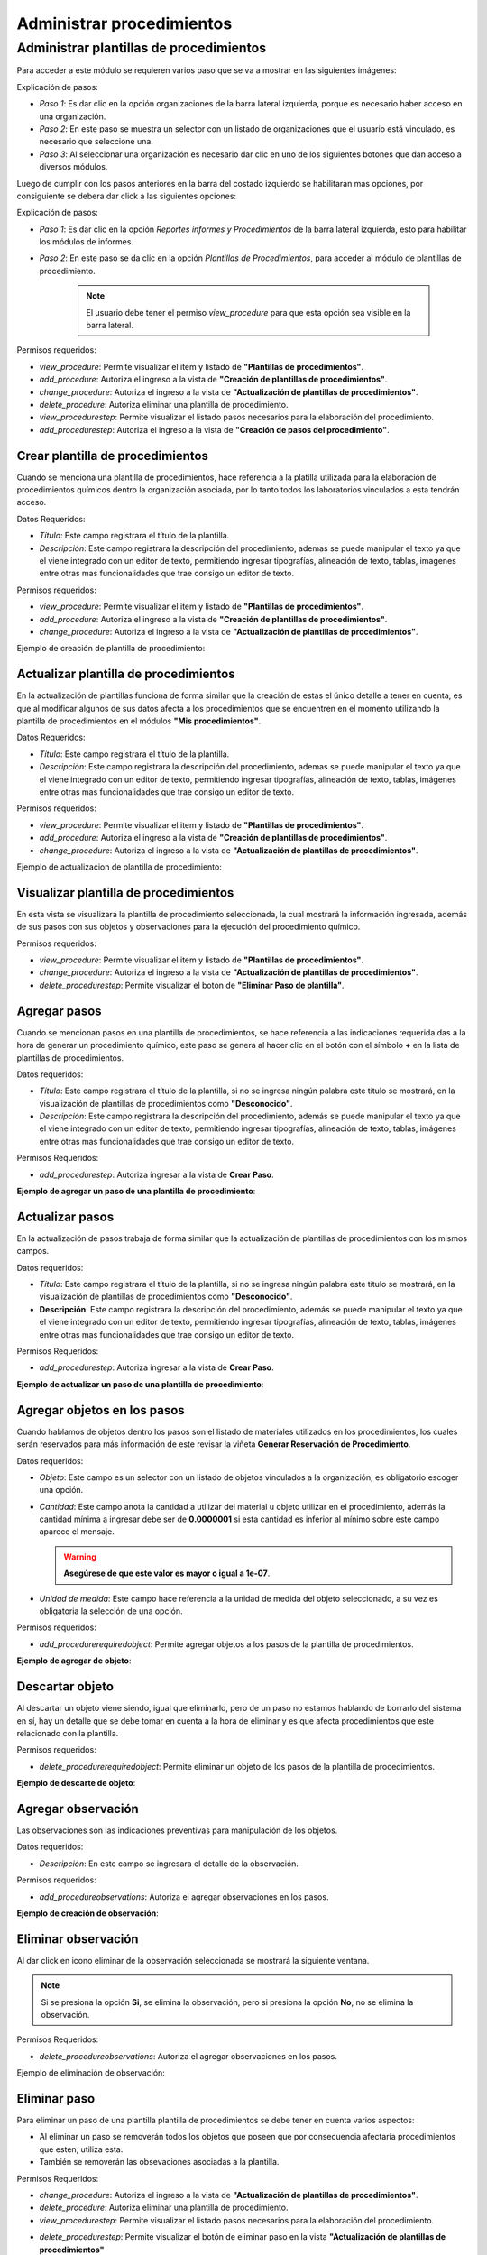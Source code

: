 Administrar procedimientos
*******************************

Administrar plantillas de procedimientos
===========================================

Para acceder a este módulo se requieren varios paso que se va a mostrar en las siguientes imágenes:


.. image:: ../_static/procedure/images/first_step_to_view_procedure_template.jpg
    :width: 700
    :height: 400

Explicación de pasos:

*  *Paso 1*: Es dar clic en la opción organizaciones de la barra lateral izquierda,  porque es necesario haber acceso en una organización.
*  *Paso 2*: En este paso se muestra un selector con un listado de organizaciones que el usuario está vinculado, es necesario que seleccione una.
*  *Paso 3*: Al seleccionar una organización es necesario dar clic en uno de los siguientes botones que dan acceso a diversos módulos.

Luego de cumplir con los pasos anteriores en la barra del costado izquierdo se habilitaran mas opciones, por consiguiente se debera dar click a las siguientes opciones:

.. image:: ../_static/procedure/images/steps_to_view_procedure_templates.png
    :width: 700
    :height: 400

Explicación de pasos:

*  *Paso 1*: Es dar clic en la opción *Reportes informes y Procedimientos* de la barra lateral izquierda, esto para habilitar los módulos de informes.
*  *Paso 2*: En este paso se da clic en la opción *Plantillas de Procedimientos*, para acceder al módulo de plantillas de procedimiento.

    .. note::
        El usuario debe tener el permiso *view_procedure* para que esta opción sea visible en la barra lateral.


Permisos requeridos:

* *view_procedure*: Permite visualizar el item  y listado de **"Plantillas de procedimientos"**.
* *add_procedure*: Autoriza el ingreso a la vista de **"Creación de plantillas de procedimientos"**.
* *change_procedure*: Autoriza el ingreso a la vista de **"Actualización de plantillas de procedimientos"**.
* *delete_procedure*: Autoriza eliminar una plantilla de procedimiento.
* *view_procedurestep*: Permite visualizar el listado pasos necesarios para la elaboración del procedimiento.
* *add_procedurestep*: Autoriza el ingreso a la vista de **"Creación de pasos del procedimiento"**.

Crear plantilla de procedimientos
-------------------------------------

Cuando se menciona una plantilla de procedimientos, hace referencia a la platilla utilizada para la
elaboración de procedimientos químicos dentro la organización asociada, por lo tanto todos los laboratorios
vinculados a esta tendrán acceso.

Datos Requeridos:

*   *Título*: Este campo registrara el título de la plantilla.
*   *Descripción*: Este campo registrara la descripción del procedimiento, ademas se puede manipular el texto
    ya que el viene integrado con un editor de texto, permitiendo ingresar tipografías, alineación de texto, tablas,
    imagenes entre otras mas funcionalidades que trae consigo un editor de texto.

Permisos requeridos:

* *view_procedure*: Permite visualizar el item  y listado de **"Plantillas de procedimientos"**.
* *add_procedure*: Autoriza el ingreso a la vista de **"Creación de plantillas de procedimientos"**.
* *change_procedure*: Autoriza el ingreso a la vista de **"Actualización de plantillas de procedimientos"**.

Ejemplo de creación de plantilla de procedimiento:

.. image:: ../_static/gif/create_procedure_template.gif
    :width: 700
    :height: 400

Actualizar plantilla de procedimientos
-----------------------------------------

En la actualización de plantillas funciona de forma similar que la creación de estas el único detalle a tener en cuenta,
es que al modificar algunos de sus datos afecta a los procedimientos que se encuentren en el momento utilizando la plantilla
de procedimientos en el módulos **"Mis procedimientos"**.

Datos Requeridos:

*   *Título*: Este campo registrara el título de la plantilla.
*   *Descripción*: Este campo registrara la descripción del procedimiento, ademas se puede manipular el texto
    ya que el viene integrado con un editor de texto, permitiendo ingresar tipografías, alineación de texto, tablas,
    imágenes entre otras mas funcionalidades que trae consigo un editor de texto.

Permisos requeridos:

* *view_procedure*: Permite visualizar el item  y listado de **"Plantillas de procedimientos"**.
* *add_procedure*: Autoriza el ingreso a la vista de **"Creación de plantillas de procedimientos"**.
* *change_procedure*: Autoriza el ingreso a la vista de **"Actualización de plantillas de procedimientos"**.


Ejemplo de actualizacion de plantilla de procedimiento:

.. image:: ../_static/gif/update_procedure_template.gif
    :width: 700
    :height: 400

Visualizar plantilla de procedimientos
-----------------------------------------

En esta vista se visualizará la plantilla de procedimiento seleccionada, la cual mostrará la información ingresada,
además de sus pasos con sus objetos y observaciones para la ejecución del procedimiento químico.

Permisos requeridos:

* *view_procedure*: Permite visualizar el item  y listado de **"Plantillas de procedimientos"**.
* *change_procedure*: Autoriza el ingreso a la vista de **"Actualización de plantillas de procedimientos"**.
* *delete_procedurestep*: Permite visualizar el boton de **"Eliminar Paso de plantilla"**.


Agregar pasos
------------------

Cuando se mencionan pasos en una plantilla de procedimientos, se hace referencia a las indicaciones requerida das
a la hora de generar un procedimiento químico, este paso se genera al hacer clic en el botón con el símbolo
**+** en la lista de plantillas de procedimientos.

Datos requeridos:

*   *Título*: Este campo registrara el título de la plantilla, si no se ingresa ningún palabra este título se mostrará,
    en la visualización de plantillas de procedimientos como **"Desconocido"**.
*   *Descripción*: Este campo registrara la descripción del procedimiento, además se puede manipular el texto
    ya que el viene integrado con un editor de texto, permitiendo ingresar tipografías, alineación de texto, tablas,
    imágenes entre otras mas funcionalidades que trae consigo un editor de texto.

Permisos Requeridos:

*   *add_procedurestep*: Autoriza ingresar a la vista de **Crear Paso**.

**Ejemplo de agregar un paso de una plantilla de procedimiento**:

.. image:: ../_static/gif/add_step.gif
    :width: 700
    :height: 400


Actualizar pasos
--------------------

En la actualización de pasos trabaja de forma similar que la actualización de plantillas de procedimientos con los mismos
campos.

Datos requeridos:

*   *Título*: Este campo registrara el título de la plantilla, si no se ingresa ningún palabra este título se mostrará, en la visualización de plantillas de procedimientos como **"Desconocido"**.
*   **Descripción**: Este campo registrara la descripción del procedimiento, además se puede manipular el texto
    ya que el viene integrado con un editor de texto, permitiendo ingresar tipografías, alineación de texto, tablas,
    imágenes entre otras mas funcionalidades que trae consigo un editor de texto.

Permisos Requeridos:

*   *add_procedurestep*: Autoriza ingresar a la vista de **Crear Paso**.

**Ejemplo de actualizar un paso de una plantilla de procedimiento**:

.. image:: ../_static/gif/update_step.gif
    :width: 700
    :height: 400

Agregar objetos en los pasos
---------------------------------

Cuando hablamos de objetos dentro los pasos son el listado de materiales utilizados en los procedimientos, los cuales
serán reservados para más información de este revisar la viñeta **Generar Reservación de Procedimiento**.

Datos requeridos:

*   *Objeto*: Este campo es un selector con un listado de objetos vinculados a la organización, es obligatorio
    escoger una opción.
*   *Cantidad*: Este campo anota la cantidad a utilizar del material u objeto utilizar en el procedimiento, además
    la cantidad mínima a ingresar debe ser de **0.0000001** si esta cantidad es inferior al mínimo sobre este campo
    aparece el mensaje.

    .. warning::
        **Asegúrese de que este valor es mayor o igual a 1e-07**.

*   *Unidad de medida*: Este campo hace referencia a la unidad de medida del objeto seleccionado, a su vez es
    obligatoria la selección de una opción.

Permisos requeridos:

*   *add_procedurerequiredobject*: Permite agregar objetos a los pasos de la plantilla de procedimientos.

**Ejemplo de agregar de objeto**:

.. image:: ../_static/gif/add_step_object.gif
    :width: 700
    :height: 400

Descartar objeto
----------------------

Al descartar un objeto viene siendo, igual que eliminarlo, pero de un paso no estamos hablando de borrarlo del
sistema en sí, hay un detalle que se debe tomar en cuenta a la hora de eliminar y es que afecta procedimientos que este
relacionado con la plantilla.

Permisos requeridos:

*   *delete_procedurerequiredobject*: Permite eliminar un objeto de los pasos de la plantilla de procedimientos.

**Ejemplo de descarte de objeto**:

.. image:: ../_static/gif/remove_step_object.gif
    :width: 700
    :height: 400


Agregar observación
----------------------

Las observaciones son las indicaciones preventivas para manipulación de los objetos.

Datos requeridos:

*   *Descripción*: En este campo se ingresara el detalle de la observación.

Permisos requeridos:

*   *add_procedureobservations*: Autoriza el agregar observaciones en los pasos.

**Ejemplo de creación de observación**:

.. image:: ../_static/gif/add_observation.gif
    :width: 700
    :height: 400

Eliminar observación
----------------------

Al dar click en icono eliminar de la observación seleccionada se mostrará la siguiente ventana.

.. image:: ../_static/procedure/observations/images/remove_template_procedure_observation.jpg
  :width: 700
  :height: 400

.. note::
    Si se presiona la opción **Si**, se elimina la observación, pero si presiona la opción **No**, no se elimina la observación.

Permisos Requeridos:

*   *delete_procedureobservations*: Autoriza el agregar observaciones en los pasos.


Ejemplo de eliminación de observación:

.. image:: ../_static/gif/remove_observation.gif
    :width: 700
    :height: 400

Eliminar paso
--------------------

Para eliminar un paso de una plantilla plantilla de procedimientos se debe tener en cuenta varios aspectos:

*   Al eliminar un paso se removerán todos los objetos que poseen que por consecuencia afectaría procedimientos que esten,
    utiliza esta.
*   También se removerán las obsevaciones asociadas a la plantilla.

Permisos Requeridos:

* *change_procedure*: Autoriza el ingreso a la vista de **"Actualización de plantillas de procedimientos"**.
* *delete_procedure*: Autoriza eliminar una plantilla de procedimiento.
* *view_procedurestep*: Permite visualizar el listado pasos necesarios para la elaboración del procedimiento.
* *delete_procedurestep*: Permite visualizar el botón de eliminar paso en la vista **"Actualización de plantillas de procedimientos"**
    y autoriza su eliminación.

.. important::
    **Nota**: Hay que tener en cuenta a la hora de modificar o eliminar un **Paso,** este también afecta a los procedimientos,
    que anteriormente han utilizado la plantilla, esto provocando cambios en la generación de reservas de materiales,
    de procedimientos que usa esta plantilla de referencia.


Eliminar plantilla de procedimientos
-----------------------------------------

Para eliminar una plantilla plantilla de procedimientos se debe tener en cuenta varios aspectos:

*   Los procedimientos vinculados a esta plantilla en consecuencia de la eliminación terminarán sin plantilla,
    por lo tanto, se recomienda cambiar la plantilla del procedimiento.
*   También se van a eliminar los pasos y observaciones.
*   No solo las plantillas de la organización serán afectadas, sino que las organizaciones hijas se verán influenciadas.

**Ejemplo de eliminación de plantilla**:

.. image:: ../_static/gif/delete_procedure_template.gif
    :width: 700
    :height: 400

Permisos Requeridos:

* *delete_procedure*: Autoriza eliminar una plantilla de procedimiento.
* *view_procedure*: Permite visualizar las lista de plantillas de procedimientos de la organización.
